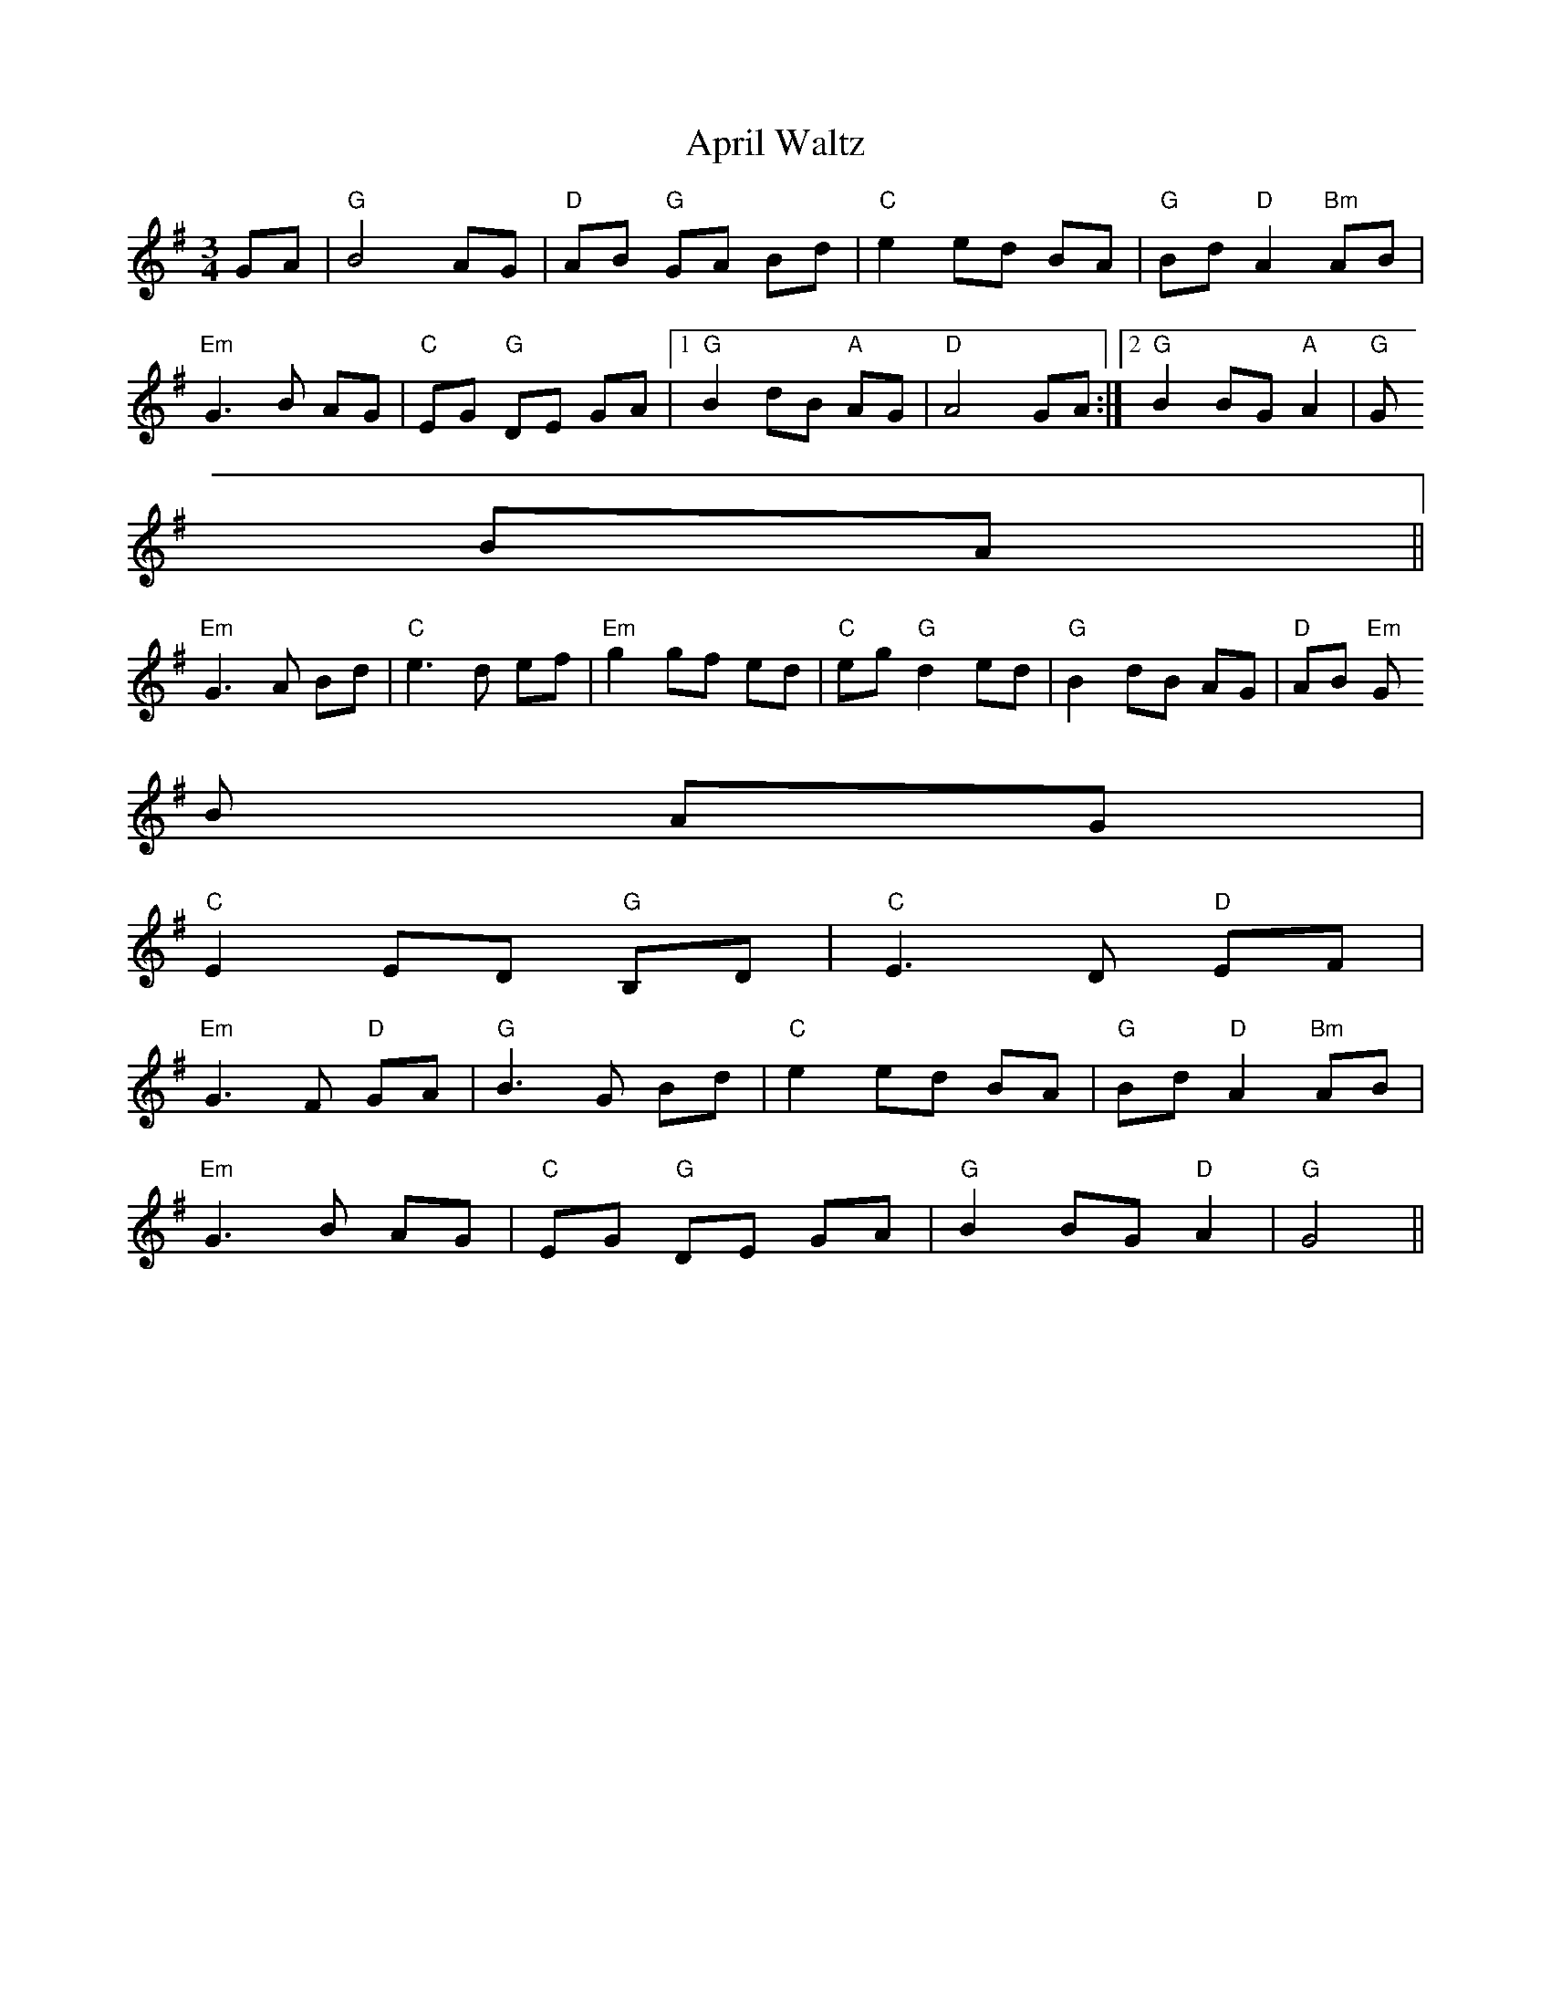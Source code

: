 X:127
T:April Waltz
M:3/4
L:1/8
R:Waltz
K:G
GA|"G"B4AG|"D"AB "G"GA Bd|"C"e2 ed BA|"G"Bd "D"A2 "Bm"AB|
"Em"G3B AG|"C"EG "G"DE GA|1"G"B2 dB "A"AG|"D"A4 GA:|2"G"B2 BG "A"A2|"G"G
4 BA||
"Em"G3A Bd|"C"e3d ef|"Em"g2 gf ed|"C"eg "G"d2 ed|"G"B2 dB AG|"D"AB "Em"G
B AG|
"C"E2 ED "G"B,D|"C"E3 D "D"EF|
"Em"G3F "D"GA|"G"B3 G Bd|"C"e2 ed BA|"G"Bd "D"A2 "Bm"AB|
"Em"G3 B AG|"C"EG "G"DE GA|"G"B2 BG "D"A2|"G"G4||
